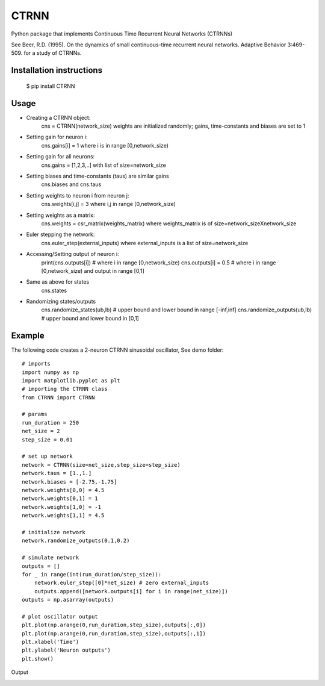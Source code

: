 CTRNN
=========================
Python package that implements Continuous Time Recurrent Neural Networks (CTRNNs)

See Beer, R.D. (1995). On the dynamics of small continuous-time recurrent neural networks. Adaptive Behavior 3:469-509. for a study of CTRNNs. 

Installation instructions
-------------------------
        $ pip install CTRNN


Usage
-----
* Creating a CTRNN object: 
        cns = CTRNN(network_size) 
        weights are initialized randomly; gains, time-constants and biases are set to 1
* Setting gain for neuron i: 
        cns.gains[i] = 1 
        where i is in range [0,network_size)
* Setting gain for all neurons: 
        cns.gains = [1,2,3,..] 
        with list of size=network_size
* Setting biases and time-constants (taus) are similar gains
        cns.biases and cns.taus
* Setting weights to neuron i from neuron j: 
        cns.weights[i,j] = 3 
        where i,j in range [0,network_size)
* Setting weights as a matrix: 
        cns.weights = csr_matrix(weights_matrix) 
        where weights_matrix is of size=network_sizeXnetwork_size
* Euler stepping the network:
        cns.euler_step(external_inputs)
        where external_inputs is a list of size=network_size
* Accessing/Setting output of neuron i:
        print(cns.outputs[i]) # where i in range [0,network_size)
        cns.outputs[i] = 0.5 # where i in range [0,network_size) and output in range [0,1]
* Same as above for states
        cns.states
* Randomizing states/outputs
        cns.randomize_states(ub,lb) # upper bound and lower bound in range [-inf,inf]
        cns.randomize_outputs(ub,lb) # upper bound and lower bound in [0,1]

Example
-------

The following code creates a 2-neuron CTRNN sinusoidal oscillator, See demo folder:: 

        # imports
        import numpy as np
        import matplotlib.pyplot as plt
        # importing the CTRNN class
        from CTRNN import CTRNN

        # params
        run_duration = 250
        net_size = 2
        step_size = 0.01

        # set up network
        network = CTRNN(size=net_size,step_size=step_size)
        network.taus = [1.,1.]
        network.biases = [-2.75,-1.75]
        network.weights[0,0] = 4.5
        network.weights[0,1] = 1
        network.weights[1,0] = -1
        network.weights[1,1] = 4.5

        # initialize network
        network.randomize_outputs(0.1,0.2)

        # simulate network
        outputs = []
        for _ in range(int(run_duration/step_size)):
            network.euler_step([0]*net_size) # zero external_inputs
            outputs.append([network.outputs[i] for i in range(net_size)])
        outputs = np.asarray(outputs)

        # plot oscillator output
        plt.plot(np.arange(0,run_duration,step_size),outputs[:,0])
        plt.plot(np.arange(0,run_duration,step_size),outputs[:,1])
        plt.xlabel('Time')
        plt.ylabel('Neuron outputs')
        plt.show()

Output

.. image:: https://raw.githubusercontent.com/madvn/CTRNN/master/demo/osc.png
